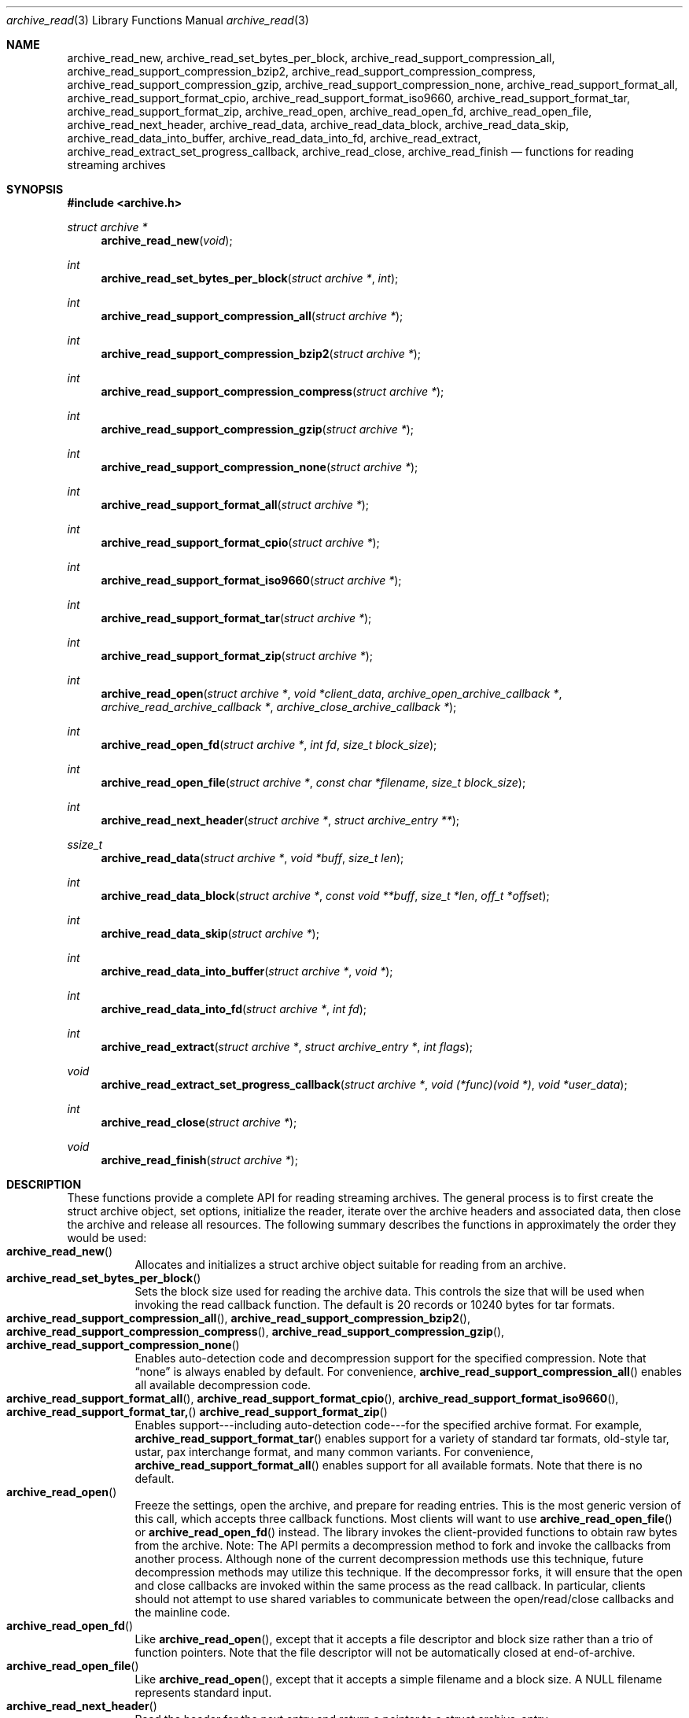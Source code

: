 .\" Copyright (c) 2003-2005 Tim Kientzle
.\" All rights reserved.
.\"
.\" Redistribution and use in source and binary forms, with or without
.\" modification, are permitted provided that the following conditions
.\" are met:
.\" 1. Redistributions of source code must retain the above copyright
.\"    notice, this list of conditions and the following disclaimer.
.\" 2. Redistributions in binary form must reproduce the above copyright
.\"    notice, this list of conditions and the following disclaimer in the
.\"    documentation and/or other materials provided with the distribution.
.\"
.\" THIS SOFTWARE IS PROVIDED BY THE AUTHOR AND CONTRIBUTORS ``AS IS'' AND
.\" ANY EXPRESS OR IMPLIED WARRANTIES, INCLUDING, BUT NOT LIMITED TO, THE
.\" IMPLIED WARRANTIES OF MERCHANTABILITY AND FITNESS FOR A PARTICULAR PURPOSE
.\" ARE DISCLAIMED.  IN NO EVENT SHALL THE AUTHOR OR CONTRIBUTORS BE LIABLE
.\" FOR ANY DIRECT, INDIRECT, INCIDENTAL, SPECIAL, EXEMPLARY, OR CONSEQUENTIAL
.\" DAMAGES (INCLUDING, BUT NOT LIMITED TO, PROCUREMENT OF SUBSTITUTE GOODS
.\" OR SERVICES; LOSS OF USE, DATA, OR PROFITS; OR BUSINESS INTERRUPTION)
.\" HOWEVER CAUSED AND ON ANY THEORY OF LIABILITY, WHETHER IN CONTRACT, STRICT
.\" LIABILITY, OR TORT (INCLUDING NEGLIGENCE OR OTHERWISE) ARISING IN ANY WAY
.\" OUT OF THE USE OF THIS SOFTWARE, EVEN IF ADVISED OF THE POSSIBILITY OF
.\" SUCH DAMAGE.
.\"
.\" $FreeBSD$
.\"
.Dd January 8, 2005
.Dt archive_read 3
.Os
.Sh NAME
.Nm archive_read_new ,
.Nm archive_read_set_bytes_per_block ,
.Nm archive_read_support_compression_all ,
.Nm archive_read_support_compression_bzip2 ,
.Nm archive_read_support_compression_compress ,
.Nm archive_read_support_compression_gzip ,
.Nm archive_read_support_compression_none ,
.Nm archive_read_support_format_all ,
.Nm archive_read_support_format_cpio ,
.Nm archive_read_support_format_iso9660 ,
.Nm archive_read_support_format_tar ,
.Nm archive_read_support_format_zip ,
.Nm archive_read_open ,
.Nm archive_read_open_fd ,
.Nm archive_read_open_file ,
.Nm archive_read_next_header ,
.Nm archive_read_data ,
.Nm archive_read_data_block ,
.Nm archive_read_data_skip ,
.Nm archive_read_data_into_buffer ,
.Nm archive_read_data_into_fd ,
.Nm archive_read_extract ,
.Nm archive_read_extract_set_progress_callback ,
.Nm archive_read_close ,
.Nm archive_read_finish
.Nd functions for reading streaming archives
.Sh SYNOPSIS
.In archive.h
.Ft struct archive *
.Fn archive_read_new "void"
.Ft int
.Fn archive_read_set_bytes_per_block "struct archive *" "int"
.Ft int
.Fn archive_read_support_compression_all "struct archive *"
.Ft int
.Fn archive_read_support_compression_bzip2 "struct archive *"
.Ft int
.Fn archive_read_support_compression_compress "struct archive *"
.Ft int
.Fn archive_read_support_compression_gzip "struct archive *"
.Ft int
.Fn archive_read_support_compression_none "struct archive *"
.Ft int
.Fn archive_read_support_format_all "struct archive *"
.Ft int
.Fn archive_read_support_format_cpio "struct archive *"
.Ft int
.Fn archive_read_support_format_iso9660 "struct archive *"
.Ft int
.Fn archive_read_support_format_tar "struct archive *"
.Ft int
.Fn archive_read_support_format_zip "struct archive *"
.Ft int
.Fn archive_read_open "struct archive *" "void *client_data" "archive_open_archive_callback *" "archive_read_archive_callback *" "archive_close_archive_callback *"
.Ft int
.Fn archive_read_open_fd "struct archive *" "int fd" "size_t block_size"
.Ft int
.Fn archive_read_open_file "struct archive *" "const char *filename" "size_t block_size"
.Ft int
.Fn archive_read_next_header "struct archive *" "struct archive_entry **"
.Ft ssize_t
.Fn archive_read_data "struct archive *" "void *buff" "size_t len"
.Ft int
.Fn archive_read_data_block "struct archive *" "const void **buff" "size_t *len" "off_t *offset"
.Ft int
.Fn archive_read_data_skip "struct archive *"
.Ft int
.Fn archive_read_data_into_buffer "struct archive *" "void *"
.Ft int
.Fn archive_read_data_into_fd "struct archive *" "int fd"
.Ft int
.Fn archive_read_extract "struct archive *" "struct archive_entry *" "int flags"
.Ft void
.Fn archive_read_extract_set_progress_callback "struct archive *" "void (*func)(void *)" "void *user_data"
.Ft int
.Fn archive_read_close "struct archive *"
.Ft void
.Fn archive_read_finish "struct archive *"
.Sh DESCRIPTION
These functions provide a complete API for reading streaming archives.
The general process is to first create the
.Tn struct archive
object, set options, initialize the reader, iterate over the archive
headers and associated data, then close the archive and release all
resources.
The following summary describes the functions in approximately the
order they would be used:
.Bl -tag -compact -width indent
.It Fn archive_read_new
Allocates and initializes a
.Tn struct archive
object suitable for reading from an archive.
.It Fn archive_read_set_bytes_per_block
Sets the block size used for reading the archive data.
This controls the size that will be used when invoking the read
callback function.
The default is 20 records or 10240 bytes for tar formats.
.It Fn archive_read_support_compression_all , Fn archive_read_support_compression_bzip2 , Fn archive_read_support_compression_compress , Fn archive_read_support_compression_gzip , Fn archive_read_support_compression_none
Enables auto-detection code and decompression support for the
specified compression.
Note that
.Dq none
is always enabled by default.
For convenience,
.Fn archive_read_support_compression_all
enables all available decompression code.
.It Fn archive_read_support_format_all , Fn archive_read_support_format_cpio , Fn archive_read_support_format_iso9660 , Fn archive_read_support_format_tar, Fn archive_read_support_format_zip
Enables support---including auto-detection code---for the
specified archive format.
For example,
.Fn archive_read_support_format_tar
enables support for a variety of standard tar formats, old-style tar,
ustar, pax interchange format, and many common variants.
For convenience,
.Fn archive_read_support_format_all
enables support for all available formats.
Note that there is no default.
.It Fn archive_read_open
Freeze the settings, open the archive, and prepare for reading entries.
This is the most generic version of this call, which accepts
three callback functions.
Most clients will want to use
.Fn archive_read_open_file
or
.Fn archive_read_open_fd
instead.
The library invokes the client-provided functions to obtain
raw bytes from the archive.
Note: The API permits a decompression method to fork and invoke the
callbacks from another process.
Although none of the current decompression methods use this technique,
future decompression methods may utilize this technique.
If the decompressor forks, it will ensure that the open and close
callbacks are invoked within the same process as the read callback.
In particular, clients should not attempt to use shared variables to
communicate between the open/read/close callbacks and the mainline code.
.It Fn archive_read_open_fd
Like
.Fn archive_read_open ,
except that it accepts a file descriptor and block size rather than
a trio of function pointers.
Note that the file descriptor will not be automatically closed at
end-of-archive.
.It Fn archive_read_open_file
Like
.Fn archive_read_open ,
except that it accepts a simple filename and a block size.
A NULL filename represents standard input.
.It Fn archive_read_next_header
Read the header for the next entry and return a pointer to
a
.Tn struct archive_entry .
.It Fn archive_read_data
Read data associated with the header just read.
Internally, this is a convenience function that calls
.Fn archive_read_data_block
and fills any gaps with nulls so that callers see a single
continuous stream of data.
.It Fn archive_read_data_block
Return the next available block of data for this entry.
Unlike
.Fn archive_read_data ,
the
.Fn archive_read_data_block
function avoids copying data and allows you to correctly handle
sparse files, as supported by some archive formats.
The library gaurantees that offsets will increase and that blocks
will not overlap.
Note that the blocks returned from this function can be much larger
than the block size read from disk, due to compression
and internal buffer optimizations.
.It Fn archive_read_data_skip
A convenience function that repeatedly calls
.Fn archive_read_data_block
to skip all of the data for this archive entry.
.It Fn archive_read_data_into_buffer
A convenience function that repeatedly calls
.Fn archive_read_data_block
to copy the entire entry into the client-supplied buffer.
Note that the client is responsible for sizing the buffer appropriately.
.It Fn archive_read_data_into_fd
A convenience function that repeatedly calls
.Fn archive_read_data_block
to copy the entire entry to the provided file descriptor.
.It Fn archive_read_extract
A convenience function that recreates the specified object on
disk and reads the entry data into that object.
The filename, permissions, and other critical information
are taken from the provided
.Va archive_entry
object.
The
.Va flags
argument modifies how the object is recreated.
It consists of a bitwise OR of one or more of the following values:
.Bl -tag -compact -width "indent"
.It Cm ARCHIVE_EXTRACT_OWNER
The user and group IDs should be set on the restored file.
By default, the user and group IDs are not restored.
.It Cm ARCHIVE_EXTRACT_PERM
The permissions (mode bits) should be restored for all objects.
By default, permissions are only restored for regular files.
.It Cm ARCHIVE_EXTRACT_TIME
The timestamps (mtime, ctime, and atime) should be restored.
By default, they are ignored.
Note that restoring of atime is not currently supported.
.It Cm ARCHIVE_EXTRACT_NO_OVERWRITE
Existing files on disk will not be overwritten.
By default, existing regular files are truncated and overwritten;
existing directories will have their permissions updated;
other pre-existing objects are unlinked and recreated from scratch.
.It Cm ARCHIVE_EXTRACT_UNLINK
Existing files on disk will be unlinked and recreated from scratch.
By default, existing files are truncated and rewritten, but
the file is not recreated.
In particular, the default behavior does not break existing hard links.
.It Cm ARCHIVE_EXTRACT_ACL
Attempt to restore ACLs.
By default, extended ACLs are ignored.
.It Cm ARCHIVE_EXTRACT_FFLAGS
Attempt to restore extended file flags.
By default, file flags are ignored.
.El
Note that not all attributes are set immediately;
some attributes are cached in memory and written to disk only
when the archive is closed.
(For example, read-only directories are initially created
writable so that files within those directories can be
restored.
The final permissions are set when the archive is closed.)
.It Fn archive_read_extract_set_progress_callback
Sets a pointer to a user-defined callback that can be used
for updating progress displays during extraction.
The progress function will be invoked during the extraction of large
regular files.
The progress function will be invoked with the pointer provided to this call.
Generally, the data pointed to should include a reference to the archive
object and the archive_entry object so that various statistics
can be retrieved for the progress display.
.It Fn archive_read_close
Complete the archive and invoke the close callback.
.It Fn archive_read_finish
Invokes
.Fn archive_read_close
if it wasn't invoked maually, then release all resources.
.El
.Pp
Note that the library determines most of the relevant information about
the archive by inspection.
In particular, it automatically detects
.Xr gzip 1
or
.Xr bzip2 1
compression and transparently performs the appropriate decompression.
It also automatically detects the archive format.
.Pp
A complete description of the
.Tn struct archive
and
.Tn struct archive_entry
objects can be found in the overview manual page for
.Xr libarchive 3 .
.Sh CLIENT CALLBACKS
The callback functions must match the following prototypes:
.Bl -item -offset indent
.It
.Ft typedef ssize_t
.Fn archive_read_callback "struct archive *" "void *client_data" "const void **buffer"
.It
.Ft typedef int
.Fn archive_open_callback "struct archive *" "void *client_data"
.It
.Ft typedef int
.Fn archive_close_callback "struct archive *" "void *client_data"
.El
.Pp
The open callback is invoked by
.Fn archive_open .
It should return
.Cm ARCHIVE_OK
if the underlying file or data source is successfully
opened.
If the open fails, it should call
.Fn archive_set_error
to register an error code and message and return
.Cm ARCHIVE_FATAL .
.Pp
The read callback is invoked whenever the library
requires raw bytes from the archive.
The read callback should read data into a buffer,
set the
.Li const void **buffer
argument to point to the available data, and
return a count of the number of bytes available.
The library will invoke the read callback again
only after it has consumed this data.
The library imposes no constraints on the size
of the data blocks returned.
On end-of-file, the read callback should
return zero.
On error, the read callback should invoke
.Fn archive_set_error
to register an error code and message and
return -1.
.Pp
The close callback is invoked by archive_close when
the archive processing is complete.
The callback should return
.Cm ARCHIVE_OK
on success.
On failure, the callback should invoke
.Fn archive_set_error
to register an error code and message and
regurn
.Cm ARCHIVE_FATAL.
.Sh EXAMPLE
The following illustrates basic usage of the library.
In this example,
the callback functions are simply wrappers around the standard
.Xr open 2 ,
.Xr read 2 ,
and
.Xr close 2
system calls.
.Bd -literal -offset indent
void
list_archive(const char *name)
{
  struct mydata *mydata;
  struct archive *a;
  struct archive_entry *entry;

  mydata = malloc(sizeof(struct mydata));
  a = archive_read_new();
  mydata->name = name;
  archive_read_support_compression_all(a);
  archive_read_support_format_all(a);
  archive_read_open(a, mydata, myopen, myread, myclose);
  while (archive_read_next_header(a, &entry) == ARCHIVE_OK) {
    printf("%s\\n",archive_entry_pathname(entry));
    archive_read_data_skip(a);
  }
  archive_read_finish(a);
  free(mydata);
}

ssize_t
myread(struct archive *a, void *client_data, const void **buff)
{
  struct mydata *mydata = client_data;

  *buff = mydata->buff;
  return (read(mydata->fd, mydata->buff, 10240));
}

int
myopen(struct archive *a, void *client_data)
{
  struct mydata *mydata = client_data;

  mydata->fd = open(mydata->name, O_RDONLY);
  return (mydata->fd >= 0);
}

int
myclose(struct archive *a, void *client_data)
{
  struct mydata *mydata = client_data;

  if (mydata->fd > 0)
    close(mydata->fd);
  return (0);
}
.Ed
.Sh RETURN VALUES
Most functions return zero on success, non-zero on error.
The possible return codes include:
.Cm ARCHIVE_OK
(the operation succeeded),
.Cm ARCHIVE_WARN
(the operation succeeded but a non-critical error was encountered),
.Cm ARCHIVE_EOF
(end-of-archive was encountered),
.Cm ARCHIVE_RETRY
(the operation failed but can be retried),
and
.Cm ARCHIVE_FATAL
(there was a fatal error; the archive should be closed immediately).
Detailed error codes and textual descriptions are available from the
.Fn archive_errno
and
.Fn archive_error_string
functions.
.Pp
.Fn archive_read_new
returns a pointer to a freshly allocated
.Tn struct archive
object.
It returns
.Dv NULL
on error.
.Pp
.Fn archive_read_data
returns a count of bytes actually read or zero at the end of the entry.
On error, a value of
.Cm ARCHIVE_FATAL ,
.Cm ARCHIVE_WARN ,
or
.Cm ARCHIVE_RETRY
is returned and an error code and textual description can be retrieved from the
.Fn archive_errno
and
.Fn archive_error_string
functions.
.Pp
The library expects the client callbacks to behave similarly.
If there is an error, you can use
.Fn archive_set_error
to set an appropriate error code and description,
then return one of the non-zero values above.
(Note that the value eventually returned to the client may
not be the same; many errors that are not critical at the level
of basic I/O can prevent the archive from being properly read,
thus most I/O errors eventually cause
.Cm ARCHIVE_FATAL
to be returned.)
.\" .Sh ERRORS
.Sh SEE ALSO
.Xr tar 1 ,
.Xr archive 3 ,
.Xr archive_util 3 ,
.Xr tar 5
.Sh HISTORY
The
.Nm libarchive
library first appeared in
.Fx 5.3 .
.Sh AUTHORS
.An -nosplit
The
.Nm libarchive
library was written by
.An Tim Kientzle Aq kientzle@acm.org .
.Sh BUGS
Directories are actually extracted in two distinct phases.
Directories are created during
.Fn archive_read_extract ,
but final permissions are not set until
.Fn archive_read_close .
This separation is necessary to correctly handle borderline
cases such as a non-writable directory containing
files, but can cause unexpected results.
In particular, directory permissions are not fully
restored until the archive is closed.
If you use
.Xr chdir 2
to change the current directory between calls to
.Fn archive_read_extract
or before calling
.Fn archive_read_close ,
you may confuse the permission-setting logic with
the result that directory permissions are restored
incorrectly.

